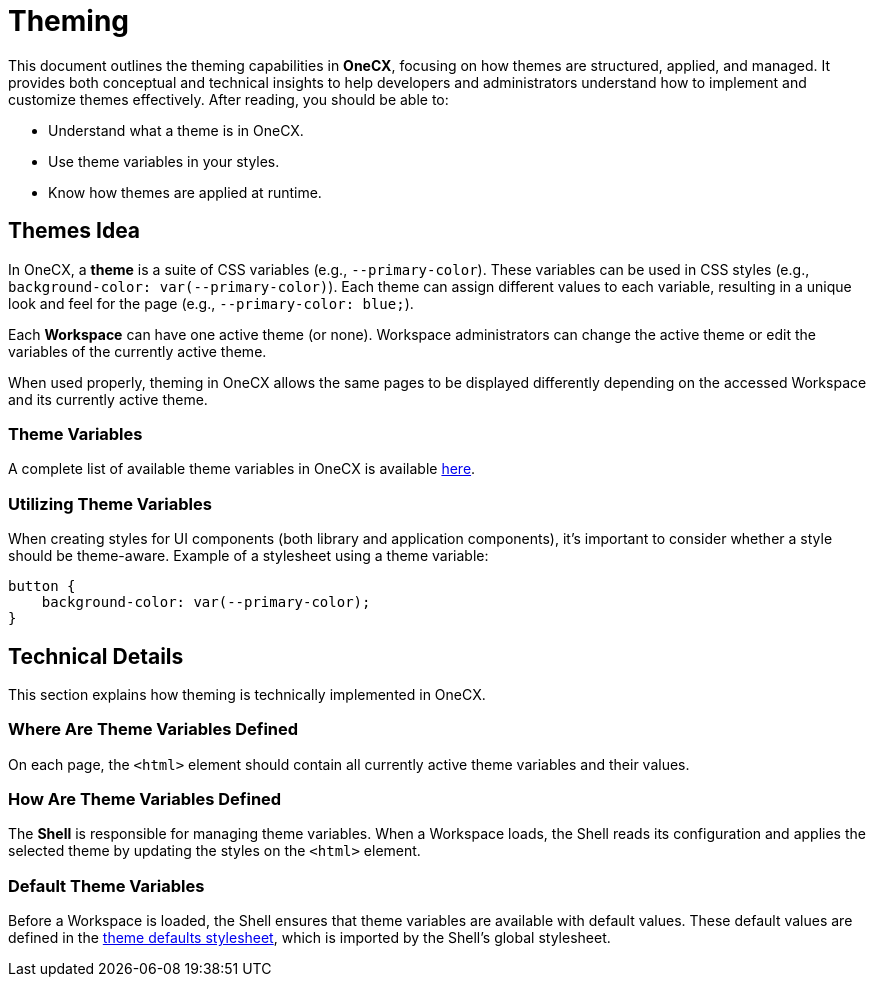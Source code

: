 
= Theming

:idprefix:
:idseparator: -
:theme_variables_list: https://onecx.github.io/docs/guides/current/angular/cookbook/theming.html#theme-variables

This document outlines the theming capabilities in **OneCX**, focusing on how themes are structured, applied, and managed. It provides both conceptual and technical insights to help developers and administrators understand how to implement and customize themes effectively. After reading, you should be able to:

* Understand what a theme is in OneCX.
* Use theme variables in your styles.
* Know how themes are applied at runtime.

[#themes-idea]
== Themes Idea

In OneCX, a **theme** is a suite of CSS variables (e.g., `--primary-color`). These variables can be used in CSS styles (e.g., `background-color: var(--primary-color)`). Each theme can assign different values to each variable, resulting in a unique look and feel for the page (e.g., `--primary-color: blue;`).

Each **Workspace** can have one active theme (or none). Workspace administrators can change the active theme or edit the variables of the currently active theme.

When used properly, theming in OneCX allows the same pages to be displayed differently depending on the accessed Workspace and its currently active theme.

[#theme-variables]
=== Theme Variables

A complete list of available theme variables in OneCX is available {theme_variables_list}[here].

[#utilizing-theme-variables]
=== Utilizing Theme Variables

When creating styles for UI components (both library and application components), it's important to consider whether a style should be theme-aware. Example of a stylesheet using a theme variable:

[.source,css]
----
button {
    background-color: var(--primary-color);
}
----

[#technical-details]
== Technical Details

This section explains how theming is technically implemented in OneCX.

[#where-are-theme-variables-defined]
=== Where Are Theme Variables Defined

On each page, the `<html>` element should contain all currently active theme variables and their values.

[#how-are-theme-variables-defined]
=== How Are Theme Variables Defined

The **Shell** is responsible for managing theme variables. When a Workspace loads, the Shell reads its configuration and applies the selected theme by updating the styles on the `<html>` element.

[#default-theme-variables]
=== Default Theme Variables

Before a Workspace is loaded, the Shell ensures that theme variables are available with default values. These default values are defined in the link:../../libs/portal-layout-styles/src/styles/shell/theme_defaults.scss[theme defaults stylesheet], which is imported by the Shell’s global stylesheet.
